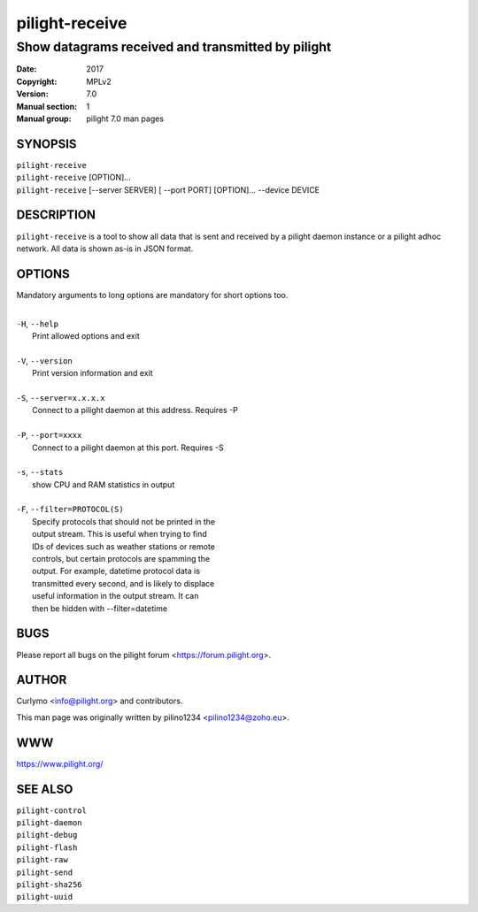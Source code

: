 ===============
pilight-receive
===============

Show datagrams received and transmitted by pilight
--------------------------------------------------

:Date:           2017
:Copyright:      MPLv2
:Version:        7.0
:Manual section: 1
:Manual group:   pilight 7.0 man pages

SYNOPSIS
========

| ``pilight-receive``
| ``pilight-receive`` [OPTION]...
| ``pilight-receive`` [--server SERVER] [ --port PORT] [OPTION]... --device DEVICE

DESCRIPTION
===========

``pilight-receive`` is a tool to show all data that is sent and received by a pilight daemon instance or a pilight adhoc network. All data is shown as-is in JSON format.

OPTIONS
=======

Mandatory arguments to long options are mandatory for short options too.

|
| ``-H``, ``--help``
|  Print allowed options and exit
|
| ``-V``, ``--version``
|  Print version information and exit
|
| ``-S``, ``--server=x.x.x.x``
|  Connect to a pilight daemon at this address. Requires -P
|
| ``-P``, ``--port=xxxx``
|  Connect to a pilight daemon at this port. Requires -S
|
| ``-s``, ``--stats``
|  show CPU and RAM statistics in output
|
| ``-F``, ``--filter=PROTOCOL(S)``
|  Specify protocols that should not be printed in the
|  output stream. This is useful when trying to find
|  IDs of devices such as weather stations or remote
|  controls, but certain protocols are spamming the
|  output. For example, datetime protocol data is
|  transmitted every second, and is likely to displace
|  useful information in the output stream. It can
|  then be hidden with --filter=datetime

BUGS
====

Please report all bugs on the pilight forum <https://forum.pilight.org>.

AUTHOR
======

Curlymo <info@pilight.org> and contributors.

This man page was originally written by pilino1234 <pilino1234@zoho.eu>.

WWW
===

https://www.pilight.org/

SEE ALSO
========

| ``pilight-control``
| ``pilight-daemon``
| ``pilight-debug``
| ``pilight-flash``
| ``pilight-raw``
| ``pilight-send``
| ``pilight-sha256``
| ``pilight-uuid``
